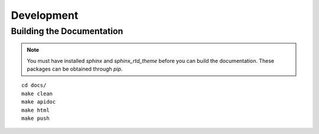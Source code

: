 Development
****************************

Building the Documentation
===========================

.. note::
  You must have installed `sphinx` and `sphinx_rtd_theme` before
  you can build the documentation.  These packages can be obtained through
  `pip`.

::

  cd docs/
  make clean
  make apidoc
  make html
  make push
